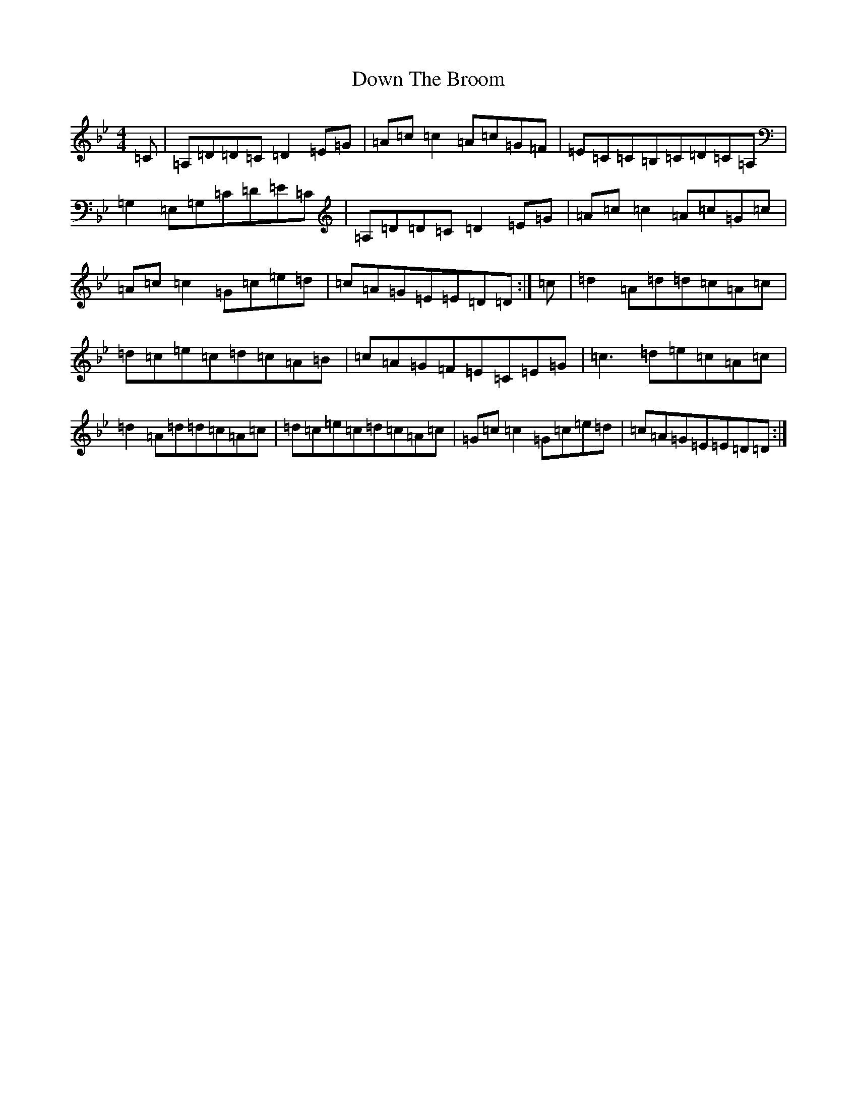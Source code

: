 X: 5523
T: Down The Broom
S: https://thesession.org/tunes/514#setting13442
Z: A Dorian
R: reel
M:4/4
L:1/8
K: C Dorian
=C|=A,=D=D=C=D2=E=G|=A=c=c2=A=c=G=F|=E=C=C=B,=C=D=C=A,|=G,2=E,=G,=C=D=E=C|=A,=D=D=C=D2=E=G|=A=c=c2=A=c=G=c|=A=c=c2=G=c=e=d|=c=A=G=E=E=D=D:|=c|=d2=A=d=d=c=A=c|=d=c=e=c=d=c=A=B|=c=A=G=F=E=C=E=G|=c3=d=e=c=A=c|=d2=A=d=d=c=A=c|=d=c=e=c=d=c=A=c|=G=c=c2=G=c=e=d|=c=A=G=E=E=D=D:|